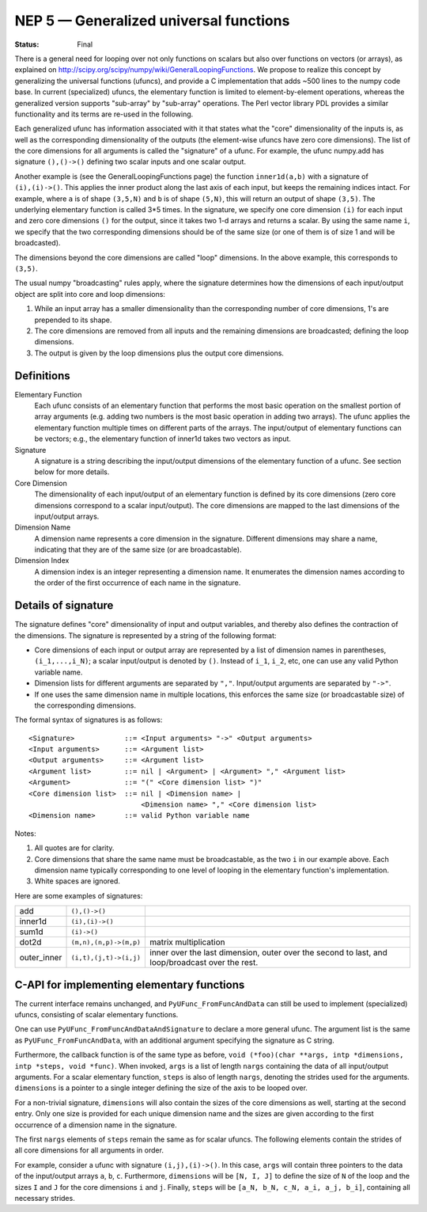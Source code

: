 .. _NEP05:

=======================================
NEP 5 — Generalized universal functions
=======================================

:Status: Final

There is a general need for looping over not only functions on scalars
but also over functions on vectors (or arrays), as explained on
http://scipy.org/scipy/numpy/wiki/GeneralLoopingFunctions.  We propose
to realize this concept by generalizing the universal functions
(ufuncs), and provide a C implementation that adds ~500 lines
to the numpy code base.  In current (specialized) ufuncs, the elementary
function is limited to element-by-element operations, whereas the
generalized version supports "sub-array" by "sub-array" operations.
The Perl vector library PDL provides a similar functionality and its
terms are re-used in the following.

Each generalized ufunc has information associated with it that states
what the "core" dimensionality of the inputs is, as well as the
corresponding dimensionality of the outputs (the element-wise ufuncs
have zero core dimensions).  The list of the core dimensions for all
arguments is called the "signature" of a ufunc.  For example, the
ufunc numpy.add has signature ``(),()->()`` defining two scalar inputs
and one scalar output.

Another example is (see the GeneralLoopingFunctions page) the function
``inner1d(a,b)`` with a signature of ``(i),(i)->()``.  This applies the
inner product along the last axis of each input, but keeps the
remaining indices intact.  For example, where ``a`` is of shape ``(3,5,N)``
and ``b`` is of shape ``(5,N)``, this will return an output of shape ``(3,5)``.
The underlying elementary function is called 3*5 times.  In the
signature, we specify one core dimension ``(i)`` for each input and zero core
dimensions ``()`` for the output, since it takes two 1-d arrays and
returns a scalar.  By using the same name ``i``, we specify that the two
corresponding dimensions should be of the same size (or one of them is
of size 1 and will be broadcasted).

The dimensions beyond the core dimensions are called "loop" dimensions.  In
the above example, this corresponds to ``(3,5)``.

The usual numpy "broadcasting" rules apply, where the signature
determines how the dimensions of each input/output object are split
into core and loop dimensions:

#. While an input array has a smaller dimensionality than the corresponding
   number of core dimensions, 1's are prepended to its shape.
#. The core dimensions are removed from all inputs and the remaining
   dimensions are broadcasted; defining the loop dimensions.
#. The output is given by the loop dimensions plus the output core dimensions.



Definitions
-----------

Elementary Function
    Each ufunc consists of an elementary function that performs the
    most basic operation on the smallest portion of array arguments
    (e.g. adding two numbers is the most basic operation in adding two
    arrays).  The ufunc applies the elementary function multiple times
    on different parts of the arrays.  The input/output of elementary
    functions can be vectors; e.g., the elementary function of inner1d
    takes two vectors as input.

Signature
    A signature is a string describing the input/output dimensions of
    the elementary function of a ufunc.  See section below for more
    details.

Core Dimension
    The dimensionality of each input/output of an elementary function
    is defined by its core dimensions (zero core dimensions correspond
    to a scalar input/output).  The core dimensions are mapped to the
    last dimensions of the input/output arrays.

Dimension Name
    A dimension name represents a core dimension in the signature.
    Different dimensions may share a name, indicating that they are of
    the same size (or are broadcastable).

Dimension Index
    A dimension index is an integer representing a dimension name. It
    enumerates the dimension names according to the order of the first
    occurrence of each name in the signature.


Details of signature
--------------------

The signature defines "core" dimensionality of input and output
variables, and thereby also defines the contraction of the
dimensions.  The signature is represented by a string of the
following format:

* Core dimensions of each input or output array are represented by a
  list of dimension names in parentheses, ``(i_1,...,i_N)``; a scalar
  input/output is denoted by ``()``.  Instead of ``i_1``, ``i_2``,
  etc, one can use any valid Python variable name.
* Dimension lists for different arguments are separated by ``","``.
  Input/output arguments are separated by ``"->"``.
* If one uses the same dimension name in multiple locations, this
  enforces the same size (or broadcastable size) of the corresponding
  dimensions.

The formal syntax of signatures is as follows::

    <Signature>            ::= <Input arguments> "->" <Output arguments>
    <Input arguments>      ::= <Argument list>
    <Output arguments>     ::= <Argument list>
    <Argument list>        ::= nil | <Argument> | <Argument> "," <Argument list>
    <Argument>             ::= "(" <Core dimension list> ")"
    <Core dimension list>  ::= nil | <Dimension name> |
                               <Dimension name> "," <Core dimension list>
    <Dimension name>       ::= valid Python variable name


Notes:

#. All quotes are for clarity.
#. Core dimensions that share the same name must be broadcastable, as
   the two ``i`` in our example above.  Each dimension name typically
   corresponding to one level of looping in the elementary function's
   implementation.
#. White spaces are ignored.

Here are some examples of signatures:

+-------------+------------------------+-----------------------------------+
| add         | ``(),()->()``          |                                   |
+-------------+------------------------+-----------------------------------+
| inner1d     | ``(i),(i)->()``        |                                   |
+-------------+------------------------+-----------------------------------+
| sum1d       | ``(i)->()``            |                                   |
+-------------+------------------------+-----------------------------------+
| dot2d       | ``(m,n),(n,p)->(m,p)`` | matrix multiplication             |
+-------------+------------------------+-----------------------------------+
| outer_inner | ``(i,t),(j,t)->(i,j)`` | inner over the last dimension,    |
|             |                        | outer over the second to last,    |
|             |                        | and loop/broadcast over the rest. |
+-------------+------------------------+-----------------------------------+

C-API for implementing elementary functions
-------------------------------------------

The current interface remains unchanged, and ``PyUFunc_FromFuncAndData``
can still be used to implement (specialized) ufuncs, consisting of
scalar elementary functions.

One can use ``PyUFunc_FromFuncAndDataAndSignature`` to declare a more
general ufunc.  The argument list is the same as
``PyUFunc_FromFuncAndData``, with an additional argument specifying the
signature as C string.

Furthermore, the callback function is of the same type as before,
``void (*foo)(char **args, intp *dimensions, intp *steps, void *func)``.
When invoked, ``args`` is a list of length ``nargs`` containing
the data of all input/output arguments.  For a scalar elementary
function, ``steps`` is also of length ``nargs``, denoting the strides used
for the arguments. ``dimensions`` is a pointer to a single integer
defining the size of the axis to be looped over.

For a non-trivial signature, ``dimensions`` will also contain the sizes
of the core dimensions as well, starting at the second entry.  Only
one size is provided for each unique dimension name and the sizes are
given according to the first occurrence of a dimension name in the
signature.

The first ``nargs`` elements of ``steps`` remain the same as for scalar
ufuncs.  The following elements contain the strides of all core
dimensions for all arguments in order.

For example, consider a ufunc with signature ``(i,j),(i)->()``.  In
this case, ``args`` will contain three pointers to the data of the
input/output arrays ``a``, ``b``, ``c``.  Furthermore, ``dimensions`` will be
``[N, I, J]`` to define the size of ``N`` of the loop and the sizes ``I`` and ``J``
for the core dimensions ``i`` and ``j``.  Finally, ``steps`` will be
``[a_N, b_N, c_N, a_i, a_j, b_i]``, containing all necessary strides.
